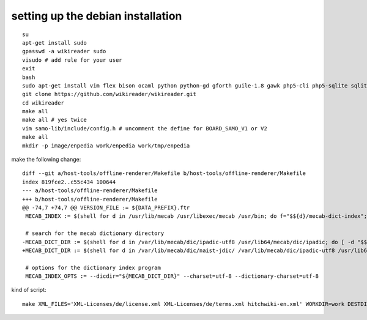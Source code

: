 setting up the debian installation
----------------------------------

::

	su
	apt-get install sudo
	gpasswd -a wikireader sudo
	visudo # add rule for your user
	exit
	bash
	sudo apt-get install vim flex bison ocaml python python-gd gforth guile-1.8 gawk php5-cli php5-sqlite sqlite3 xfonts-utils cjk-latex dvipng qt4-qmake libqt4-dev sudo wget git-core build-essential mecab mecab-naist-jdic php5-tidy python-mecab python-lzma
	git clone https://github.com/wikireader/wikireader.git
	cd wikireader
	make all
	make all # yes twice
	vim samo-lib/include/config.h # uncomment the define for BOARD_SAMO_V1 or V2
	make all
	mkdir -p image/enpedia work/enpedia work/tmp/enpedia

make the following change::

	diff --git a/host-tools/offline-renderer/Makefile b/host-tools/offline-renderer/Makefile
	index 819fce2..c55c434 100644
	--- a/host-tools/offline-renderer/Makefile
	+++ b/host-tools/offline-renderer/Makefile
	@@ -74,7 +74,7 @@ VERSION_FILE := ${DATA_PREFIX}.ftr
	 MECAB_INDEX := $(shell for d in /usr/lib/mecab /usr/libexec/mecab /usr/bin; do f="$${d}/mecab-dict-index"; [ -x "$${f}" ] && echo $${f} && bre
	 
	 # search for the mecab dictionary directory
	-MECAB_DICT_DIR := $(shell for d in /var/lib/mecab/dic/ipadic-utf8 /usr/lib64/mecab/dic/ipadic; do [ -d "$${d}" ] && echo $${d} && break; done)
	+MECAB_DICT_DIR := $(shell for d in /var/lib/mecab/dic/naist-jdic/ /var/lib/mecab/dic/ipadic-utf8 /usr/lib64/mecab/dic/ipadic; do [ -d "$${d}" 
	 
	 # options for the dictionary index program
	 MECAB_INDEX_OPTS := --dicdir="${MECAB_DICT_DIR}" --charset=utf-8 --dictionary-charset=utf-8

kind of script::

	make XML_FILES='XML-Licenses/de/license.xml XML-Licenses/de/terms.xml hitchwiki-en.xml' WORKDIR=work DESTDIR=image WIKI_LANGUAGE=de WIKI_DIR_SUFFIX=hitch  cleandirs createdirs iprc
